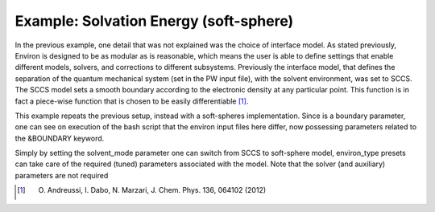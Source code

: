 .. Environ documentation example02 file, created by
   Matthew Truscott on Fri Mar 29 2019.

Example: Solvation Energy (soft-sphere)
=======================================

In the previous example, one detail that was not explained was the choice of interface model.
As stated previously, Environ is designed to be as modular as is reasonable, which means the user is able
to define settings that enable different models, solvers, and corrections to different subsystems. Previously
the interface model, that defines the separation of the quantum mechanical system (set in the PW input file),
with the solvent environment, was set to SCCS. The SCCS model sets a smooth boundary according to the electronic
density at any particular point. This function is in fact a piece-wise function that is chosen to be easily
differentiable [1]_.

This example repeats the previous setup, instead with a soft-spheres implementation. Since is a boundary
parameter, one can see on execution of the bash script that the environ input files here differ, now possessing
parameters related to the &BOUNDARY keyword.

Simply by setting the solvent_mode parameter one can switch from SCCS to soft-sphere model, environ_type presets
can take care of the required (tuned) parameters associated with the model. Note that the solver (and auxiliary)
parameters are not required

.. [1] O. Andreussi, I. Dabo, N. Marzari, J. Chem. Phys. 136, 064102 (2012) 
